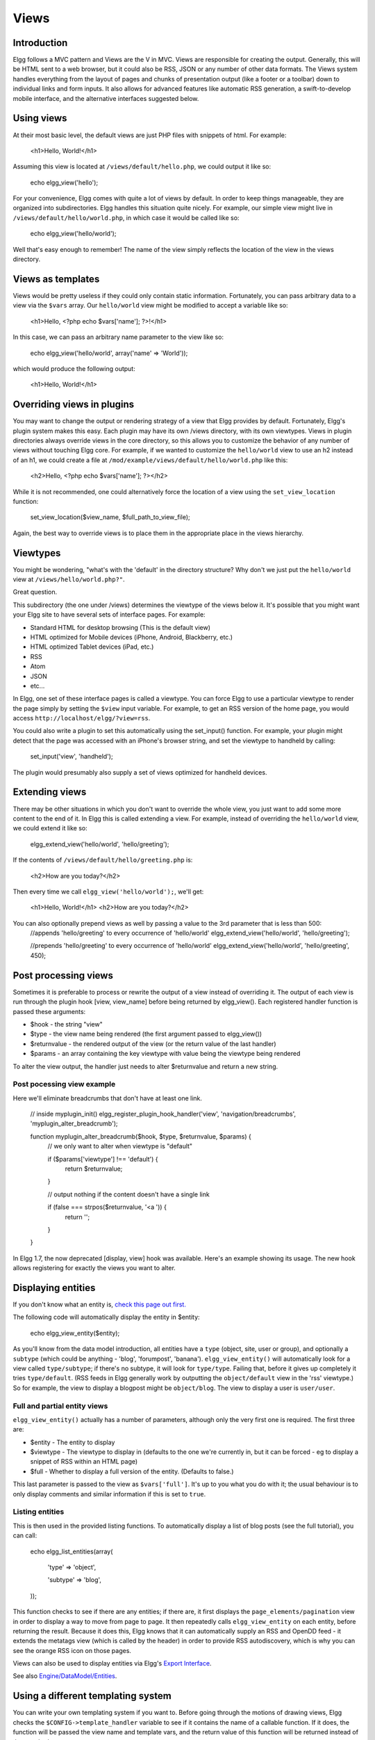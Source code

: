 Views
#####

Introduction
============
Elgg follows a MVC pattern and Views are the V in MVC. Views are responsible for creating the output. Generally, this will be HTML sent to a web browser, but it could also be RSS, JSON or any number of other data formats.
The Views system handles everything from the layout of pages and chunks of presentation output (like a footer or a toolbar) down to individual links and form inputs. It also allows for advanced features like automatic RSS generation, a swift-to-develop mobile interface, and the alternative interfaces suggested below.

Using views
===========
At their most basic level, the default views are just PHP files with snippets of html. For example:

     <h1>Hello, World!</h1>
     
Assuming this view is located at ``/views/default/hello.php``, we could output it like so:     

     echo elgg_view('hello');
     
For your convenience, Elgg comes with quite a lot of views by default. In order to keep things manageable, they are organized into subdirectories. 
Elgg handles this situation quite nicely. For example, our simple view might live in ``/views/default/hello/world.php``, in which case it would be called like so:

     echo elgg_view('hello/world');
     
Well that's easy enough to remember! The name of the view simply reflects the location of the view in the views directory.

Views as templates
==================
Views would be pretty useless if they could only contain static information. Fortunately, you can pass arbitrary data to a view via the ``$vars`` array. Our ``hello/world`` view might be modified to accept a variable like so:

     <h1>Hello, <?php echo $vars['name']; ?>!</h1>
     
In this case, we can pass an arbitrary name parameter to the view like so:

     echo elgg_view('hello/world', array('name' => 'World'));
     
which would produce the following output:

     <h1>Hello, World!</h1>
     
Overriding views in plugins
===========================
You may want to change the output or rendering strategy of a view that Elgg provides by default. 
Fortunately, Elgg's plugin system makes this easy. Each plugin may have its own /views directory, with its own viewtypes. 
Views in plugin directories always override views in the core directory, so this allows you to customize the behavior 
of any number of views without touching Elgg core.
For example, if we wanted to customize the ``hello/world`` view to use an h2 instead of an h1, we could create a file at 
``/mod/example/views/default/hello/world.php`` like this:

     <h2>Hello, <?php echo $vars['name']; ?></h2>

While it is not recommended, one could alternatively force the location of a view using the ``set_view_location`` function:

     set_view_location($view_name, $full_path_to_view_file);
     
Again, the best way to override views is to place them in the appropriate place in the views hierarchy.

.. Note: 

   When considering long-term maintenance, overriding views in the core and bundled plugins has a cost: 
   Upgrades may bring changes in views, and if you have overridden them, you will not get those changes. 
   You may want to use post processing if the change you're making can be easily made with string replacement methods.
   
   
.. Important note: 

   From Elgg 1.5 the views system caches view locations. This means if you are a plugin developer who has added a new 
   view to their plugin during development you must either enable/disable the plugin or 
   run http://localhost/elgg/upgrade.php for the new view to be discovered.
   
Viewtypes
=========
You might be wondering, "what's with the 'default' in the directory structure? 
Why don't we just put the ``hello/world`` view at ``/views/hello/world.php?"``.

Great question.

This subdirectory (the one under /views) determines the viewtype of the views below it. 
It's possible that you might want your Elgg site to have several sets of interface pages. For example:

- Standard HTML for desktop browsing (This is the default view)
- HTML optimized for Mobile devices (iPhone, Android, Blackberry, etc.)
- HTML optimized Tablet devices (iPad, etc.)
- RSS
- Atom
- JSON
- etc...

In Elgg, one set of these interface pages is called a viewtype. You can force Elgg to use a particular viewtype to 
render the page simply by setting the ``$view`` input variable. For example, to get an RSS version of the home page, 
you would access ``http://localhost/elgg/?view=rss``.

You could also write a plugin to set this automatically using the set_input() function. 
For example, your plugin might detect that the page was accessed with an iPhone's browser string, 
and set the viewtype to handheld by calling:

     set_input('view', 'handheld');

The plugin would presumably also supply a set of views optimized for handheld devices.

Extending views
===============
There may be other situations in which you don't want to override the whole view, you just want to add some more content 
to the end of it. In Elgg this is called extending a view.
For example, instead of overriding the ``hello/world`` view, we could extend it like so:

     elgg_extend_view('hello/world', 'hello/greeting');

If the contents of ``/views/default/hello/greeting.php`` is:

     <h2>How are you today?</h2>

Then every time we call ``elgg_view('hello/world');``, we'll get:

     <h1>Hello, World!</h1>
     <h2>How are you today?</h2>

You can also optionally prepend views as well by passing a value to the 3rd parameter that is less than 500:
     //appends 'hello/greeting' to every occurrence of 'hello/world'
     elgg_extend_view('hello/world', 'hello/greeting');
 
     //prepends 'hello/greeting' to every occurrence of 'hello/world'
     elgg_extend_view('hello/world', 'hello/greeting', 450);

.. Note: 
   If you extend the core css view like this:
   elgg_extend_view('css', 'custom/css');
   you must do so within code that is executed by engine/start.php (normally this would mean your plugin's init code). 
   Because the core css view is loaded separately via a "<link>" tag, any extensions you add will not have the same 
   context as the rest of your page. It may be easier to extend some other view with a "<style>" 
   block when attempting to add page-specific CSS customizations.
   
Post processing views
=====================
Sometimes it is preferable to process or rewrite the output of a view instead of overriding it.
The output of each view is run through the plugin hook [view, view_name] before being returned by elgg_view(). 
Each registered handler function is passed these arguments:

- $hook - the string "view"
- $type - the view name being rendered (the first argument passed to elgg_view())
- $returnvalue - the rendered output of the view (or the return value of the last handler)
- $params - an array containing the key viewtype with value being the viewtype being rendered

To alter the view output, the handler just needs to alter $returnvalue and return a new string.

Post pocessing view example
---------------------------

Here we'll eliminate breadcrumbs that don't have at least one link.

     // inside myplugin_init()
     elgg_register_plugin_hook_handler('view', 'navigation/breadcrumbs', 'myplugin_alter_breadcrumb');
 
     function myplugin_alter_breadcrumb($hook, $type, $returnvalue, $params) {
       // we only want to alter when viewtype is "default"
       
       if ($params['viewtype'] !== 'default') {
         return $returnvalue;
       }
       
       // output nothing if the content doesn't have a single link
       
       if (false === strpos($returnvalue, '<a ')) {
         return '';
       }
     }
     
In Elgg 1.7, the now deprecated [display, view] hook was available. Here's an example showing its usage. 
The new hook allows registering for exactly the views you want to alter.

Displaying entities
===================
If you don't know what an entity is, `check this page out first.`_

.. _check this page out first.: http://docs.elgg.org/wiki/Engine/DataModel

The following code will automatically display the entity in $entity:

     echo elgg_view_entity($entity);
     
As you'll know from the data model introduction, all entities have a ``type`` (object, site, user or group), 
and optionally a ``subtype`` (which could be anything - 'blog', 'forumpost', 'banana'). 
``elgg_view_entity()`` will automatically look for a view called ``type/subtype``; if there's no subtype, 
it will look for ``type/type``. Failing that, before it gives up completely it tries ``type/default``. 
(RSS feeds in Elgg generally work by outputting the ``object/default`` view in the 'rss' viewtype.)
So for example, the view to display a blogpost might be ``object/blog``. The view to display a user is ``user/user``.

Full and partial entity views
-----------------------------
``elgg_view_entity()`` actually has a number of parameters, although only the very first one is required. 
The first three are:

- $entity - The entity to display
- $viewtype - The viewtype to display in (defaults to the one we're currently in, but it can be forced - eg to display a snippet of RSS within an HTML page)
- $full - Whether to display a full version of the entity. (Defaults to false.)

This last parameter is passed to the view as ``$vars['full']``. It's up to you what you do with it; the usual behaviour is to only display comments and similar information if this is set to ``true``.

Listing entities
----------------
This is then used in the provided listing functions. To automatically display a list of blog posts 
(see the full tutorial), you can call:

     echo elgg_list_entities(array(
     
       'type' => 'object',
       
       'subtype' => 'blog',
       
     ));
     
This function checks to see if there are any entities; if there are, it first displays the 
``page_elements/pagination`` view in order to display a way to move from page to page. 
It then repeatedly calls ``elgg_view_entity`` on each entity, before returning the result.
Because it does this, Elgg knows that it can automatically supply an RSS and OpenDD feed - 
it extends the metatags view (which is called by the header) in order to provide RSS autodiscovery, 
which is why you can see the orange RSS icon on those pages.

Views can also be used to display entities via Elgg's `Export Interface`_.

.. _Export Interface: http://docs.elgg.org/wiki/Export_Interface

See also `Engine/DataModel/Entities`_.

.. _Engine/DataModel/Entities: http://docs.elgg.org/wiki/Engine/DataModel/Entities

Using a different templating system
===================================
You can write your own templating system if you want to.
Before going through the motions of drawing views, Elgg checks the ``$CONFIG->template_handler`` variable to see if 
it contains the name of a callable function. If it does, the function will be passed the view name and template vars, 
and the return value of this function will be returned instead of the standard output:

     return $template_handler($view, $vars);
